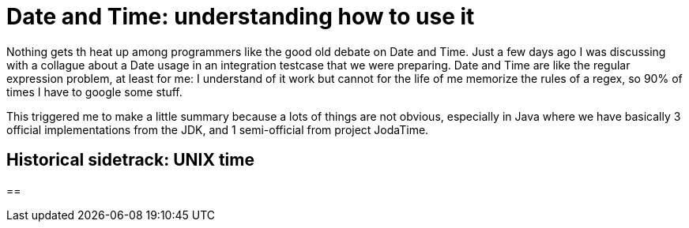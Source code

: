 = Date and Time: understanding how to use it

:hp-tags: Java

Nothing gets th heat up among programmers like the good old debate on Date and Time. Just a few days ago I was discussing with a collague about a Date usage in an integration testcase that we were preparing. Date and Time are like the regular expression problem, at least for me: I understand of it work but cannot for the life of me memorize the rules of a regex, so 90% of times I have to google some stuff.

This triggered me to make a little summary because a lots of things are not obvious, especially in Java where we have basically 3 official implementations from the JDK, and 1 semi-official from project JodaTime.

== Historical sidetrack: UNIX time



== 